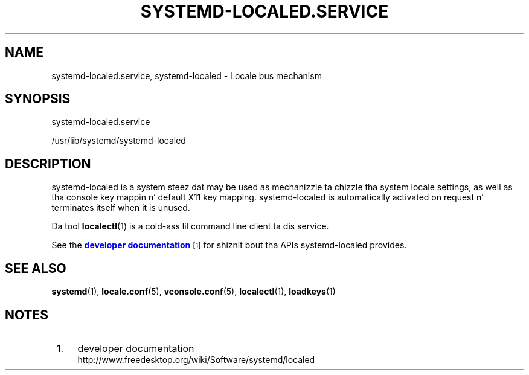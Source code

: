 '\" t
.TH "SYSTEMD\-LOCALED\&.SERVICE" "8" "" "systemd 208" "systemd-localed.service"
.\" -----------------------------------------------------------------
.\" * Define some portabilitizzle stuff
.\" -----------------------------------------------------------------
.\" ~~~~~~~~~~~~~~~~~~~~~~~~~~~~~~~~~~~~~~~~~~~~~~~~~~~~~~~~~~~~~~~~~
.\" http://bugs.debian.org/507673
.\" http://lists.gnu.org/archive/html/groff/2009-02/msg00013.html
.\" ~~~~~~~~~~~~~~~~~~~~~~~~~~~~~~~~~~~~~~~~~~~~~~~~~~~~~~~~~~~~~~~~~
.ie \n(.g .ds Aq \(aq
.el       .ds Aq '
.\" -----------------------------------------------------------------
.\" * set default formatting
.\" -----------------------------------------------------------------
.\" disable hyphenation
.nh
.\" disable justification (adjust text ta left margin only)
.ad l
.\" -----------------------------------------------------------------
.\" * MAIN CONTENT STARTS HERE *
.\" -----------------------------------------------------------------
.SH "NAME"
systemd-localed.service, systemd-localed \- Locale bus mechanism
.SH "SYNOPSIS"
.PP
systemd\-localed\&.service
.PP
/usr/lib/systemd/systemd\-localed
.SH "DESCRIPTION"
.PP
systemd\-localed
is a system steez dat may be used as mechanizzle ta chizzle tha system locale settings, as well as tha console key mappin n' default X11 key mapping\&.
systemd\-localed
is automatically activated on request n' terminates itself when it is unused\&.
.PP
Da tool
\fBlocalectl\fR(1)
is a cold-ass lil command line client ta dis service\&.
.PP
See the
\m[blue]\fBdeveloper documentation\fR\m[]\&\s-2\u[1]\d\s+2
for shiznit bout tha APIs
systemd\-localed
provides\&.
.SH "SEE ALSO"
.PP
\fBsystemd\fR(1),
\fBlocale.conf\fR(5),
\fBvconsole.conf\fR(5),
\fBlocalectl\fR(1),
\fBloadkeys\fR(1)
.SH "NOTES"
.IP " 1." 4
developer documentation
.RS 4
\%http://www.freedesktop.org/wiki/Software/systemd/localed
.RE
